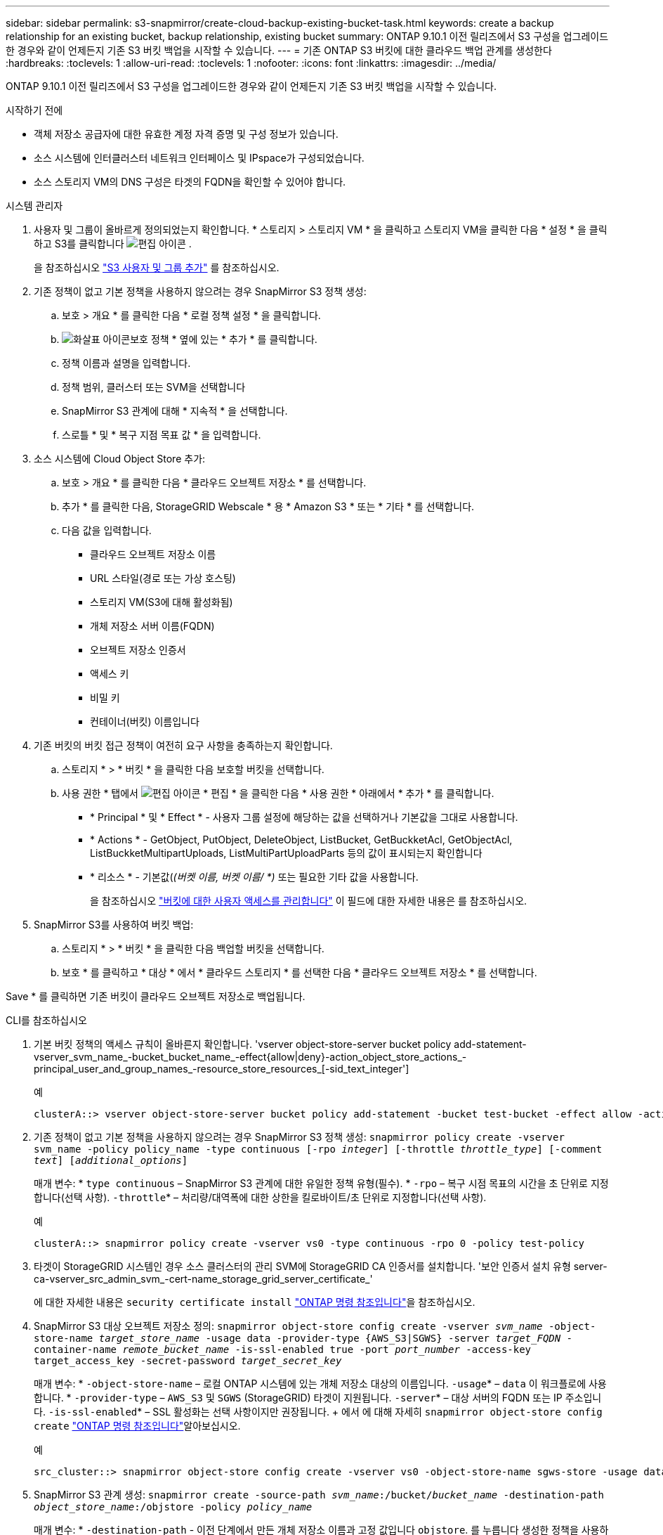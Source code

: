 ---
sidebar: sidebar 
permalink: s3-snapmirror/create-cloud-backup-existing-bucket-task.html 
keywords: create a backup relationship for an existing bucket, backup relationship, existing bucket 
summary: ONTAP 9.10.1 이전 릴리즈에서 S3 구성을 업그레이드한 경우와 같이 언제든지 기존 S3 버킷 백업을 시작할 수 있습니다. 
---
= 기존 ONTAP S3 버킷에 대한 클라우드 백업 관계를 생성한다
:hardbreaks:
:toclevels: 1
:allow-uri-read: 
:toclevels: 1
:nofooter: 
:icons: font
:linkattrs: 
:imagesdir: ../media/


[role="lead"]
ONTAP 9.10.1 이전 릴리즈에서 S3 구성을 업그레이드한 경우와 같이 언제든지 기존 S3 버킷 백업을 시작할 수 있습니다.

.시작하기 전에
* 객체 저장소 공급자에 대한 유효한 계정 자격 증명 및 구성 정보가 있습니다.
* 소스 시스템에 인터클러스터 네트워크 인터페이스 및 IPspace가 구성되었습니다.
* 소스 스토리지 VM의 DNS 구성은 타겟의 FQDN을 확인할 수 있어야 합니다.


[role="tabbed-block"]
====
.시스템 관리자
--
. 사용자 및 그룹이 올바르게 정의되었는지 확인합니다. * 스토리지 > 스토리지 VM * 을 클릭하고 스토리지 VM을 클릭한 다음 * 설정 * 을 클릭하고 S3를 클릭합니다 image:icon_pencil.gif["편집 아이콘"] .
+
을 참조하십시오 link:../task_object_provision_add_s3_users_groups.html["S3 사용자 및 그룹 추가"] 를 참조하십시오.

. 기존 정책이 없고 기본 정책을 사용하지 않으려는 경우 SnapMirror S3 정책 생성:
+
.. 보호 > 개요 * 를 클릭한 다음 * 로컬 정책 설정 * 을 클릭합니다.
.. image:../media/icon_arrow.gif["화살표 아이콘"]보호 정책 * 옆에 있는 * 추가 * 를 클릭합니다.
.. 정책 이름과 설명을 입력합니다.
.. 정책 범위, 클러스터 또는 SVM을 선택합니다
.. SnapMirror S3 관계에 대해 * 지속적 * 을 선택합니다.
.. 스로틀 * 및 * 복구 지점 목표 값 * 을 입력합니다.


. 소스 시스템에 Cloud Object Store 추가:
+
.. 보호 > 개요 * 를 클릭한 다음 * 클라우드 오브젝트 저장소 * 를 선택합니다.
.. 추가 * 를 클릭한 다음, StorageGRID Webscale * 용 * Amazon S3 * 또는 * 기타 * 를 선택합니다.
.. 다음 값을 입력합니다.
+
*** 클라우드 오브젝트 저장소 이름
*** URL 스타일(경로 또는 가상 호스팅)
*** 스토리지 VM(S3에 대해 활성화됨)
*** 개체 저장소 서버 이름(FQDN)
*** 오브젝트 저장소 인증서
*** 액세스 키
*** 비밀 키
*** 컨테이너(버킷) 이름입니다




. 기존 버킷의 버킷 접근 정책이 여전히 요구 사항을 충족하는지 확인합니다.
+
.. 스토리지 * > * 버킷 * 을 클릭한 다음 보호할 버킷을 선택합니다.
.. 사용 권한 * 탭에서 image:icon_pencil.gif["편집 아이콘"] * 편집 * 을 클릭한 다음 * 사용 권한 * 아래에서 * 추가 * 를 클릭합니다.
+
*** * Principal * 및 * Effect * - 사용자 그룹 설정에 해당하는 값을 선택하거나 기본값을 그대로 사용합니다.
*** * Actions * - GetObject, PutObject, DeleteObject, ListBucket, GetBuckketAcl, GetObjectAcl, ListBuckketMultipartUploads, ListMultiPartUploadParts 등의 값이 표시되는지 확인합니다
*** * 리소스 * - 기본값(_(버켓 이름, 버켓 이름/ *)_ 또는 필요한 기타 값을 사용합니다.
+
을 참조하십시오 link:../task_object_provision_manage_bucket_access.html["버킷에 대한 사용자 액세스를 관리합니다"] 이 필드에 대한 자세한 내용은 를 참조하십시오.





. SnapMirror S3를 사용하여 버킷 백업:
+
.. 스토리지 * > * 버킷 * 을 클릭한 다음 백업할 버킷을 선택합니다.
.. 보호 * 를 클릭하고 * 대상 * 에서 * 클라우드 스토리지 * 를 선택한 다음 * 클라우드 오브젝트 저장소 * 를 선택합니다.




Save * 를 클릭하면 기존 버킷이 클라우드 오브젝트 저장소로 백업됩니다.

--
.CLI를 참조하십시오
--
. 기본 버킷 정책의 액세스 규칙이 올바른지 확인합니다. 'vserver object-store-server bucket policy add-statement-vserver_svm_name_-bucket_bucket_name_-effect{allow|deny}-action_object_store_actions_-principal_user_and_group_names_-resource_store_resources_[-sid_text_integer']
+
.예
[listing]
----
clusterA::> vserver object-store-server bucket policy add-statement -bucket test-bucket -effect allow -action GetObject,PutObject,DeleteObject,ListBucket,GetBucketAcl,GetObjectAcl,ListBucketMultipartUploads,ListMultipartUploadParts -principal - -resource test-bucket, test-bucket /*
----
. 기존 정책이 없고 기본 정책을 사용하지 않으려는 경우 SnapMirror S3 정책 생성:
`snapmirror policy create -vserver svm_name -policy policy_name -type continuous [-rpo _integer_] [-throttle _throttle_type_] [-comment _text_] [_additional_options_]`
+
매개 변수: * `type continuous` – SnapMirror S3 관계에 대한 유일한 정책 유형(필수). * `-rpo` – 복구 시점 목표의 시간을 초 단위로 지정합니다(선택 사항).  `-throttle`* – 처리량/대역폭에 대한 상한을 킬로바이트/초 단위로 지정합니다(선택 사항).

+
.예
[listing]
----
clusterA::> snapmirror policy create -vserver vs0 -type continuous -rpo 0 -policy test-policy
----
. 타겟이 StorageGRID 시스템인 경우 소스 클러스터의 관리 SVM에 StorageGRID CA 인증서를 설치합니다. '보안 인증서 설치 유형 server-ca-vserver_src_admin_svm_-cert-name_storage_grid_server_certificate_'
+
에 대한 자세한 내용은 `security certificate install` link:https://docs.netapp.com/us-en/ontap-cli/security-certificate-install.html["ONTAP 명령 참조입니다"^]을 참조하십시오.

. SnapMirror S3 대상 오브젝트 저장소 정의:
`snapmirror object-store config create -vserver _svm_name_ -object-store-name _target_store_name_ -usage data -provider-type {AWS_S3|SGWS} -server _target_FQDN_ -container-name _remote_bucket_name_ -is-ssl-enabled true -port _port_number_ -access-key target_access_key -secret-password _target_secret_key_`
+
매개 변수: * `-object-store-name` – 로컬 ONTAP 시스템에 있는 개체 저장소 대상의 이름입니다.  `-usage`* – `data` 이 워크플로에 사용합니다. * `-provider-type` – `AWS_S3` 및 `SGWS` (StorageGRID) 타겟이 지원됩니다.  `-server`* – 대상 서버의 FQDN 또는 IP 주소입니다.  `-is-ssl-enabled`* – SSL 활성화는 선택 사항이지만 권장됩니다. + 에서 에 대해 자세히 `snapmirror object-store config create` link:https://docs.netapp.com/us-en/ontap-cli/snapmirror-object-store-config-create.html["ONTAP 명령 참조입니다"^]알아보십시오.

+
.예
[listing]
----
src_cluster::> snapmirror object-store config create -vserver vs0 -object-store-name sgws-store -usage data -provider-type SGWS -server sgws.example.com -container-name target-test-bucket -is-ssl-enabled true -port 443 -access-key abc123 -secret-password xyz890
----
. SnapMirror S3 관계 생성:
`snapmirror create -source-path _svm_name_:/bucket/_bucket_name_ -destination-path _object_store_name_:/objstore  -policy _policy_name_`
+
매개 변수:
* `-destination-path` - 이전 단계에서 만든 개체 저장소 이름과 고정 값입니다 `objstore`.
  를 누릅니다
생성한 정책을 사용하거나 기본값을 사용할 수 있습니다.

+
....
src_cluster::> snapmirror create -source-path vs0:/bucket/buck-evp -destination-path sgws-store:/objstore -policy test-policy
....
. 미러링이 활성 상태인지 확인합니다. '스냅샷 표시 - 정책 유형 연속 필드 상태'


--
====
.관련 정보
* link:https://docs.netapp.com/us-en/ontap-cli/snapmirror-create.html["SnapMirror 생성"^]

